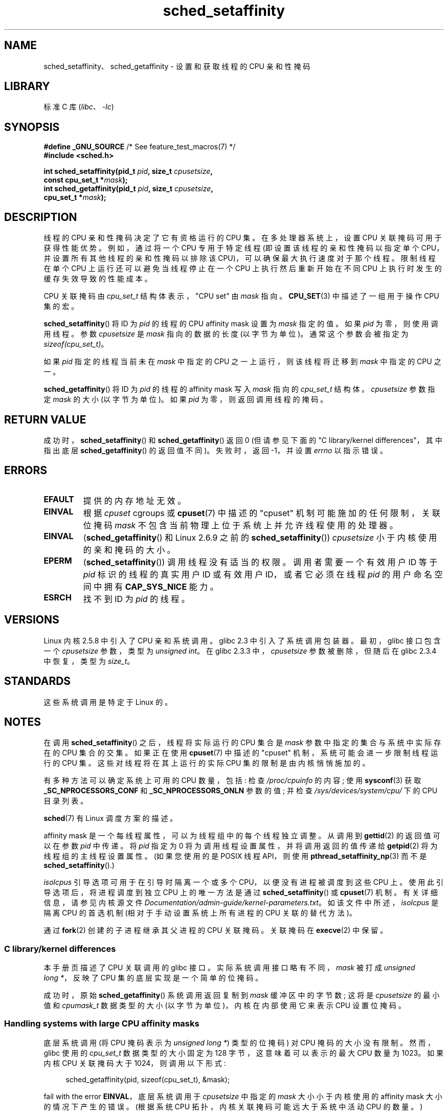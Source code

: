 .\" -*- coding: UTF-8 -*-
.\" Copyright (C) 2002 Robert Love
.\" and Copyright (C) 2006, 2015 Michael Kerrisk
.\"
.\" SPDX-License-Identifier: GPL-2.0-or-later
.\"
.\" 2002-11-19 Robert Love <rml@tech9.net> - initial version
.\" 2004-04-20 mtk - fixed description of return value
.\" 2004-04-22 aeb - added glibc prototype history
.\" 2005-05-03 mtk - noted that sched_setaffinity may cause thread
.\"	migration and that CPU affinity is a per-thread attribute.
.\" 2006-02-03 mtk -- Major rewrite
.\" 2008-11-12, mtk, removed CPU_*() macro descriptions to a
.\" separate CPU_SET(3) page.
.\"
.\"*******************************************************************
.\"
.\" This file was generated with po4a. Translate the source file.
.\"
.\"*******************************************************************
.TH sched_setaffinity 2 2023\-02\-05 "Linux man\-pages 6.03" 
.SH NAME
sched_setaffinity、sched_getaffinity \- 设置和获取线程的 CPU 亲和性掩码
.SH LIBRARY
标准 C 库 (\fIlibc\fP、\fI\-lc\fP)
.SH SYNOPSIS
.nf
\fB#define _GNU_SOURCE\fP             /* See feature_test_macros(7) */
\fB#include <sched.h>\fP
.PP
\fBint sched_setaffinity(pid_t \fP\fIpid\fP\fB, size_t \fP\fIcpusetsize\fP\fB,\fP
\fB                      const cpu_set_t *\fP\fImask\fP\fB);\fP
\fBint sched_getaffinity(pid_t \fP\fIpid\fP\fB, size_t \fP\fIcpusetsize\fP\fB,\fP
\fB                      cpu_set_t *\fP\fImask\fP\fB);\fP
.fi
.SH DESCRIPTION
线程的 CPU 亲和性掩码决定了它有资格运行的 CPU 集。 在多处理器系统上，设置 CPU 关联掩码可用于获得性能优势。 例如，通过将一个 CPU
专用于特定线程 (即设置该线程的亲和性掩码以指定单个 CPU，并设置所有其他线程的亲和性掩码以排除该 CPU)，可以确保最大执行速度对于那个线程。
限制线程在单个 CPU 上运行还可以避免当线程停止在一个 CPU 上执行然后重新开始在不同 CPU 上执行时发生的缓存失效导致的性能成本。
.PP
CPU 关联掩码由 \fIcpu_set_t\fP 结构体表示，"CPU set" 由 \fImask\fP 指向。 \fBCPU_SET\fP(3)
中描述了一组用于操作 CPU 集的宏。
.PP
\fBsched_setaffinity\fP() 将 ID 为 \fIpid\fP 的线程的 CPU affinity mask 设置为 \fImask\fP
指定的值。 如果 \fIpid\fP 为零，则使用调用线程。 参数 \fIcpusetsize\fP 是 \fImask\fP 指向的数据的长度 (以字节为单位)。
通常这个参数会被指定为 \fIsizeof(cpu_set_t)\fP。
.PP
如果 \fIpid\fP 指定的线程当前未在 \fImask\fP 中指定的 CPU 之一上运行，则该线程将迁移到 \fImask\fP 中指定的 CPU 之一。
.PP
\fBsched_getaffinity\fP() 将 ID 为 \fIpid\fP 的线程的 affinity mask 写入 \fImask\fP 指向的
\fIcpu_set_t\fP 结构体。 \fIcpusetsize\fP 参数指定 \fImask\fP 的大小 (以字节为单位)。 如果 \fIpid\fP
为零，则返回调用线程的掩码。
.SH "RETURN VALUE"
成功时，\fBsched_setaffinity\fP() 和 \fBsched_getaffinity\fP() 返回 0 (但请参见下面的 "C
library/kernel differences"，其中指出底层 \fBsched_getaffinity\fP() 的返回值不同)。 失败时，返回
\-1，并设置 \fIerrno\fP 以指示错误。
.SH ERRORS
.TP 
\fBEFAULT\fP
提供的内存地址无效。
.TP 
\fBEINVAL\fP
根据 \fIcpuset\fP cgroups 或 \fBcpuset\fP(7) 中描述的 "cpuset" 机制可能施加的任何限制，关联位掩码 \fImask\fP
不包含当前物理上位于系统上并允许线程使用的处理器。
.TP 
\fBEINVAL\fP
(\fBsched_getaffinity\fP() 和 Linux 2.6.9 之前的 \fBsched_setaffinity\fP())
\fIcpusetsize\fP 小于内核使用的亲和掩码的大小。
.TP 
\fBEPERM\fP
(\fBsched_setaffinity\fP()) 调用线程没有适当的权限。 调用者需要一个有效用户 ID 等于 \fIpid\fP 标识的线程的真实用户 ID
或有效用户 ID，或者它必须在线程 \fIpid\fP 的用户命名空间中拥有 \fBCAP_SYS_NICE\fP 能力。
.TP 
\fBESRCH\fP
找不到 ID 为 \fIpid\fP 的线程。
.SH VERSIONS
Linux 内核 2.5.8 中引入了 CPU 亲和系统调用。 glibc 2.3 中引入了系统调用包装器。 最初，glibc 接口包含一个
\fIcpusetsize\fP 参数，类型为 \fIunsigned int\fP。 在 glibc 2.3.3 中，\fIcpusetsize\fP
参数被删除，但随后在 glibc 2.3.4 中恢复，类型为 \fIsize_t\fP。
.SH STANDARDS
这些系统调用是特定于 Linux 的。
.SH NOTES
在调用 \fBsched_setaffinity\fP() 之后，线程将实际运行的 CPU 集合是 \fImask\fP 参数中指定的集合与系统中实际存在的 CPU
集合的交集。 如果正在使用 \fBcpuset\fP(7) 中描述的 "cpuset" 机制，系统可能会进一步限制线程运行的 CPU 集。
这些对线程将在其上运行的实际 CPU 集的限制是由内核悄悄施加的。
.PP
有多种方法可以确定系统上可用的 CPU 数量，包括: 检查 \fI/proc/cpuinfo\fP 的内容; 使用 \fBsysconf\fP(3) 获取
\fB_SC_NPROCESSORS_CONF\fP 和 \fB_SC_NPROCESSORS_ONLN\fP 参数的值; 并检查
\fI/sys/devices/system/cpu/\fP 下的 CPU 目录列表。
.PP
\fBsched\fP(7) 有 Linux 调度方案的描述。
.PP
affinity mask 是一个每线程属性，可以为线程组中的每个线程独立调整。 从调用到 \fBgettid\fP(2) 的返回值可以在参数 \fIpid\fP
中传递。 将 \fIpid\fP 指定为 0 将为调用线程设置属性，并将调用返回的值传递给 \fBgetpid\fP(2) 将为线程组的主线程设置属性。
(如果您使用的是 POSIX 线程 API，则使用 \fBpthread_setaffinity_np\fP(3) 而不是
\fBsched_setaffinity\fP().)
.PP
\fIisolcpus\fP 引导选项可用于在引导时隔离一个或多个 CPU，以便没有进程被调度到这些 CPU 上。 使用此引导选项后，将进程调度到独立 CPU
上的唯一方法是通过 \fBsched_setaffinity\fP() 或 \fBcpuset\fP(7) 机制。 有关详细信息，请参见内核源文件
\fIDocumentation/admin\-guide/kernel\-parameters.txt\fP。 如该文件中所述，\fIisolcpus\fP 是隔离
CPU 的首选机制 (相对于手动设置系统上所有进程的 CPU 关联的替代方法)。
.PP
通过 \fBfork\fP(2) 创建的子进程继承其父进程的 CPU 关联掩码。 关联掩码在 \fBexecve\fP(2) 中保留。
.SS "C library/kernel differences"
本手册页描述了 CPU 关联调用的 glibc 接口。 实际系统调用接口略有不同，\fImask\fP 被打成 \fIunsigned long\ *\fP，反映了
CPU 集的底层实现是一个简单的位掩码。
.PP
成功时，原始 \fBsched_getaffinity\fP() 系统调用返回复制到 \fImask\fP 缓冲区中的字节数; 这将是 \fIcpusetsize\fP
的最小值和 \fIcpumask_t\fP 数据类型的大小 (以字节为单位)，内核在内部使用它来表示 CPU 设置位掩码。
.SS "Handling systems with large CPU affinity masks"
.\" FIXME . See https://sourceware.org/bugzilla/show_bug.cgi?id=15630
.\" and https://sourceware.org/ml/libc-alpha/2013-07/msg00288.html
底层系统调用 (将 CPU 掩码表示为 \fIunsigned long\ *\fP) 类型的位掩码) 对 CPU 掩码的大小没有限制。 然而，glibc
使用的 \fIcpu_set_t\fP 数据类型的大小固定为 128 字节，这意味着可以表示的最大 CPU 数量为 1023。 如果内核 CPU 关联掩码大于
1024，则调用以下形式:
.PP
.in +4n
.EX
sched_getaffinity(pid, sizeof(cpu_set_t), &mask);
.EE
.in
.PP
fail with the error \fBEINVAL\fP，底层系统调用于 \fIcpusetsize\fP 中指定的 \fImask\fP 大小小于内核使用的
affinity mask 大小的情况下产生的错误。 (根据系统 CPU 拓扑，内核关联掩码可能远大于系统中活动 CPU 的数量。)
.PP
在具有大型内核 CPU 亲和性掩码的系统上工作时，必须动态分配 \fImask\fP 参数 (请参见 \fBCPU_ALLOC\fP(3)).
目前，唯一的方法是通过使用 \fBsched_getaffinity\fP() 调用来探测所需掩码的大小，并增加掩码大小 (直到调用不会因错误
\fBEINVAL\fP) 而失败。
.PP
请注意，\fBCPU_ALLOC\fP(3) 可能会分配比请求的稍大的 CPU 集 (因为 CPU 集是作为以 \fIsizeof(long)\fP)
为单位分配的位掩码实现的。 因此，\fBsched_getaffinity\fP() 可以设置超出请求分配大小的位，因为内核会看到一些额外的位。
因此，调用者应该遍历返回集合中的位，计算已设置的位，并在达到 \fBCPU_COUNT\fP(3) 返回的值时停止 (而不是遍历请求分配的位数)。
.SH EXAMPLES
下面的程序创建了一个子进程。 然后，父进程和子进程各自将自己分配给指定的 CPU，并执行相同的循环，这些循环会消耗一些 CPU 时间。
在终止之前，父母等待子节点完成。 该程序采用三个命令行参数: 父进程的 CPU 编号、子进程的 CPU 编号以及两个进程应执行的循环迭代次数。
.PP
如下面的示例运行所示，运行程序时消耗的实际时间和 CPU 时间量将取决于内核内缓存效果以及进程是否使用相同的 CPU。
.PP
我们首先使用 \fBlscpu\fP(1) 来确定这个 (x86) 系统有两个核心，每个核心有两个 CPU:
.PP
.in +4n
.EX
$ \fBlscpu | egrep \-i \[aq]core.*:|socket\[aq]\fP
Thread(s) 每核心: 2
Core(s) 每个插槽: 2
Socket(s):             1
.EE
.in
.PP
然后，我们针对三种情况对示例程序的运行进行计时: 两个进程都运行在同一个 CPU 上; 两个进程在同一内核的不同 CPU 上运行;
并且两个进程都在不同内核的不同 CPU 上运行。
.PP
.in +4n
.EX
$ \fBtime \-p ./a.out 0 0 100000000\fP
真正的 14.75
用户 3.02
系统 11.73
系统 11.73
真正的 11.52
用户 3.98
sys 19.06
sys 19.06
real 7.89
user 3.29
sys 12.07
.EE
.in
.SS "Program source"
.\" SRC BEGIN (sched_setaffinity.c)
\&
.EX
#define _GNU_SOURCE
#include <err.h>
#include <sched.h>
#include <stdio.h>
#include <stdlib.h>
#include <sys/wait.h>
#include <unistd.h>

int
main(int argc, char *argv[])
{
    int           parentCPU, childCPU;
    cpu_set_t     set;
    unsigned int  nloops;

    if (argc != 4) {
        fprintf(stderr, "Usage: %s parent\-cpu child\-cpu num\-loops\en",
                argv[0]);
        exit(EXIT_FAILURE);
    }

    parentCPU = atoi(argv[1]);
    childCPU = atoi(argv[2]);
    nloops = atoi(argv[3]);

    CPU_ZERO(&set);

    switch (fork()) {
    case \-1:            /* Error */
        err(EXIT_FAILURE, "fork");

    case 0:             /* Child */
        CPU_SET(childCPU, &set);

        if (sched_setaffinity(getpid(), sizeof(set), &set) == \-1)
            err(EXIT_FAILURE, "sched_setaffinity");

        for (unsigned int j = 0; j < nloops; j++)
            getppid();

        exit(EXIT_SUCCESS);

    default:            /* Parent */
        CPU_SET(parentCPU, &set);

        if (sched_setaffinity(getpid(), sizeof(set), &set) == \-1)
            err(EXIT_FAILURE, "sched_setaffinity");

        for (unsigned int j = 0; j < nloops; j++)
            getppid();

        wait(NULL);     /* Wait for child to terminate */
        exit(EXIT_SUCCESS);
    }
}
.EE
.\" SRC END
.SH "SEE ALSO"
.ad l
.nh
\fBlscpu\fP(1), \fBnproc\fP(1), \fBtaskset\fP(1), \fBclone\fP(2), \fBgetcpu\fP(2),
\fBgetpriority\fP(2), \fBgettid\fP(2), \fBnice\fP(2), \fBsched_get_priority_max\fP(2),
\fBsched_get_priority_min\fP(2), \fBsched_getscheduler\fP(2),
\fBsched_setscheduler\fP(2), \fBsetpriority\fP(2), \fBCPU_SET\fP(3),
\fBget_nprocs\fP(3), \fBpthread_setaffinity_np\fP(3), \fBsched_getcpu\fP(3),
\fBcapabilities\fP(7), \fBcpuset\fP(7), \fBsched\fP(7), \fBnumactl\fP(8)
.PP
.SH [手册页中文版]
.PP
本翻译为免费文档；阅读
.UR https://www.gnu.org/licenses/gpl-3.0.html
GNU 通用公共许可证第 3 版
.UE
或稍后的版权条款。因使用该翻译而造成的任何问题和损失完全由您承担。
.PP
该中文翻译由 wtklbm
.B <wtklbm@gmail.com>
根据个人学习需要制作。
.PP
项目地址:
.UR \fBhttps://github.com/wtklbm/manpages-chinese\fR
.ME 。
